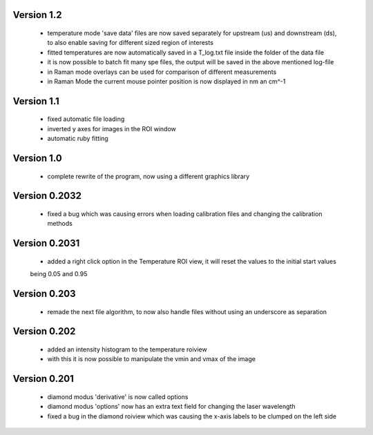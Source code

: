 Version 1.2
-----------
    - temperature mode 'save data' files are now saved separately for upstream (us) and downstream (ds), to also
      enable saving for different sized region of interests
    - fitted temperatures are now automatically saved in a T_log.txt file inside the folder of the data file
    - it is now possible to batch fit many spe files, the output will be saved in the above mentioned log-file
    - in Raman mode overlays can be used for comparison of different measurements
    - in Raman Mode the current mouse pointer position is now displayed in nm an cm^-1

Version 1.1
-----------
    - fixed automatic file loading
    - inverted y axes for images in the ROI window
    - automatic ruby fitting

Version 1.0
-----------
    - complete rewrite of the program, now using a different graphics library

Version 0.2032
--------------
    - fixed a bug which was causing errors when loading calibration files and changing the calibration methods

Version 0.2031
--------------
    - added a right click option in the Temperature ROI view, it will reset the values to the initial start values
    being 0.05 and 0.95

Version 0.203
-------------
    - remade the next file algorithm, to now also handle files without using an underscore as separation

Version 0.202
-------------
    - added an intensity histogram to the temperature roiview
    - with this it is now possible to manipulate the vmin and vmax of the image

Version 0.201
-------------
    - diamond modus 'derivative' is now called options
    - diamond modus 'options' now has an extra text field for changing the laser wavelength
    - fixed a bug in the diamond roiview which was causing the x-axis labels to be clumped on the left side
